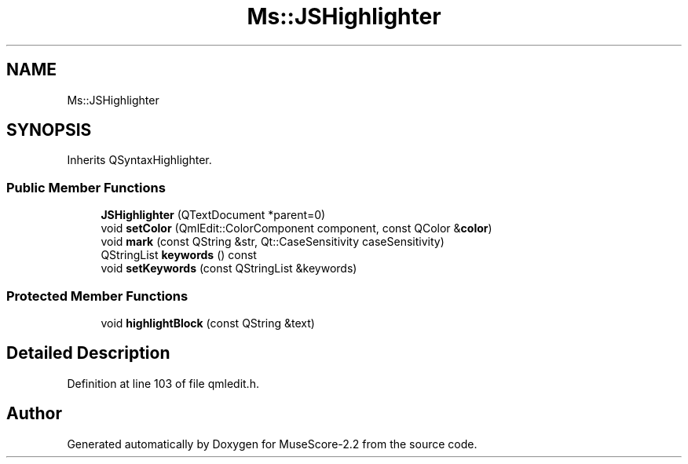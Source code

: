 .TH "Ms::JSHighlighter" 3 "Mon Jun 5 2017" "MuseScore-2.2" \" -*- nroff -*-
.ad l
.nh
.SH NAME
Ms::JSHighlighter
.SH SYNOPSIS
.br
.PP
.PP
Inherits QSyntaxHighlighter\&.
.SS "Public Member Functions"

.in +1c
.ti -1c
.RI "\fBJSHighlighter\fP (QTextDocument *parent=0)"
.br
.ti -1c
.RI "void \fBsetColor\fP (QmlEdit::ColorComponent component, const QColor &\fBcolor\fP)"
.br
.ti -1c
.RI "void \fBmark\fP (const QString &str, Qt::CaseSensitivity caseSensitivity)"
.br
.ti -1c
.RI "QStringList \fBkeywords\fP () const"
.br
.ti -1c
.RI "void \fBsetKeywords\fP (const QStringList &keywords)"
.br
.in -1c
.SS "Protected Member Functions"

.in +1c
.ti -1c
.RI "void \fBhighlightBlock\fP (const QString &text)"
.br
.in -1c
.SH "Detailed Description"
.PP 
Definition at line 103 of file qmledit\&.h\&.

.SH "Author"
.PP 
Generated automatically by Doxygen for MuseScore-2\&.2 from the source code\&.
